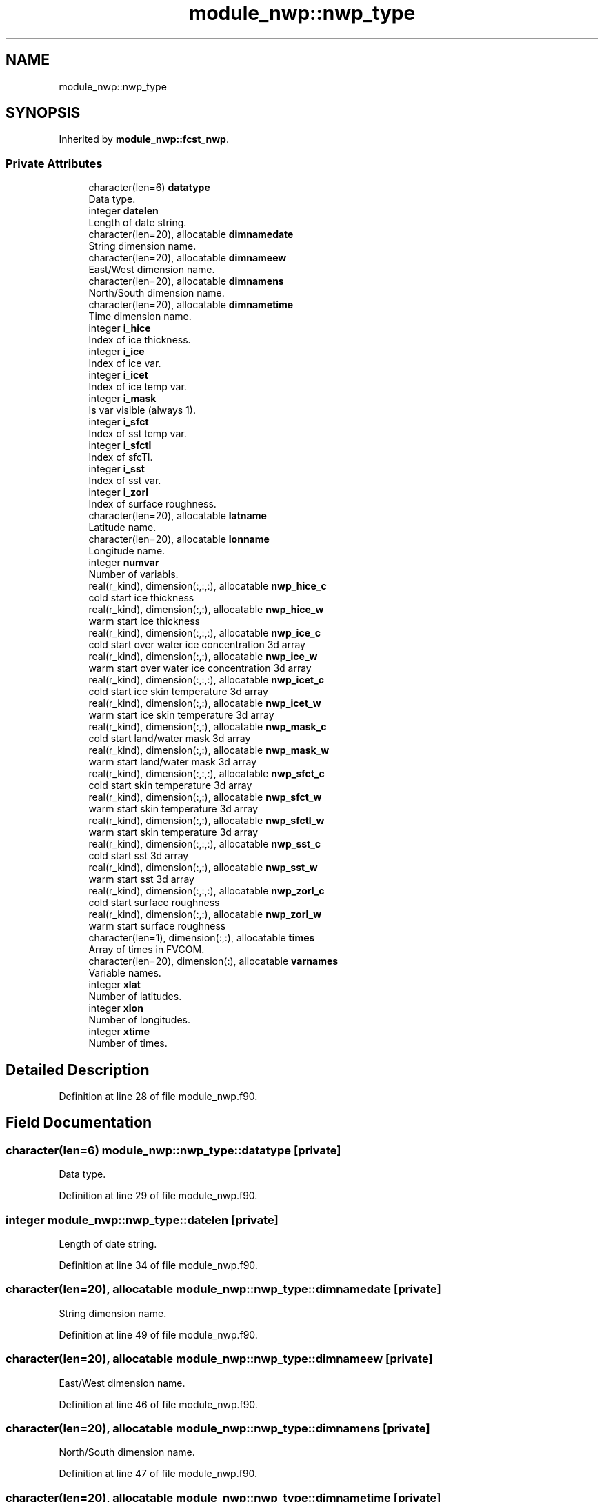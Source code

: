 .TH "module_nwp::nwp_type" 3 "Tue Jan 17 2023" "Version 1.9.0" "fvcom_tools" \" -*- nroff -*-
.ad l
.nh
.SH NAME
module_nwp::nwp_type
.SH SYNOPSIS
.br
.PP
.PP
Inherited by \fBmodule_nwp::fcst_nwp\fP\&.
.SS "Private Attributes"

.in +1c
.ti -1c
.RI "character(len=6) \fBdatatype\fP"
.br
.RI "Data type\&. "
.ti -1c
.RI "integer \fBdatelen\fP"
.br
.RI "Length of date string\&. "
.ti -1c
.RI "character(len=20), allocatable \fBdimnamedate\fP"
.br
.RI "String dimension name\&. "
.ti -1c
.RI "character(len=20), allocatable \fBdimnameew\fP"
.br
.RI "East/West dimension name\&. "
.ti -1c
.RI "character(len=20), allocatable \fBdimnamens\fP"
.br
.RI "North/South dimension name\&. "
.ti -1c
.RI "character(len=20), allocatable \fBdimnametime\fP"
.br
.RI "Time dimension name\&. "
.ti -1c
.RI "integer \fBi_hice\fP"
.br
.RI "Index of ice thickness\&. "
.ti -1c
.RI "integer \fBi_ice\fP"
.br
.RI "Index of ice var\&. "
.ti -1c
.RI "integer \fBi_icet\fP"
.br
.RI "Index of ice temp var\&. "
.ti -1c
.RI "integer \fBi_mask\fP"
.br
.RI "Is var visible (always 1)\&. "
.ti -1c
.RI "integer \fBi_sfct\fP"
.br
.RI "Index of sst temp var\&. "
.ti -1c
.RI "integer \fBi_sfctl\fP"
.br
.RI "Index of sfcTl\&. "
.ti -1c
.RI "integer \fBi_sst\fP"
.br
.RI "Index of sst var\&. "
.ti -1c
.RI "integer \fBi_zorl\fP"
.br
.RI "Index of surface roughness\&. "
.ti -1c
.RI "character(len=20), allocatable \fBlatname\fP"
.br
.RI "Latitude name\&. "
.ti -1c
.RI "character(len=20), allocatable \fBlonname\fP"
.br
.RI "Longitude name\&. "
.ti -1c
.RI "integer \fBnumvar\fP"
.br
.RI "Number of variabls\&. "
.ti -1c
.RI "real(r_kind), dimension(:,:,:), allocatable \fBnwp_hice_c\fP"
.br
.RI "cold start ice thickness "
.ti -1c
.RI "real(r_kind), dimension(:,:), allocatable \fBnwp_hice_w\fP"
.br
.RI "warm start ice thickness "
.ti -1c
.RI "real(r_kind), dimension(:,:,:), allocatable \fBnwp_ice_c\fP"
.br
.RI "cold start over water ice concentration 3d array "
.ti -1c
.RI "real(r_kind), dimension(:,:), allocatable \fBnwp_ice_w\fP"
.br
.RI "warm start over water ice concentration 3d array "
.ti -1c
.RI "real(r_kind), dimension(:,:,:), allocatable \fBnwp_icet_c\fP"
.br
.RI "cold start ice skin temperature 3d array "
.ti -1c
.RI "real(r_kind), dimension(:,:), allocatable \fBnwp_icet_w\fP"
.br
.RI "warm start ice skin temperature 3d array "
.ti -1c
.RI "real(r_kind), dimension(:,:), allocatable \fBnwp_mask_c\fP"
.br
.RI "cold start land/water mask 3d array "
.ti -1c
.RI "real(r_kind), dimension(:,:), allocatable \fBnwp_mask_w\fP"
.br
.RI "warm start land/water mask 3d array "
.ti -1c
.RI "real(r_kind), dimension(:,:,:), allocatable \fBnwp_sfct_c\fP"
.br
.RI "cold start skin temperature 3d array "
.ti -1c
.RI "real(r_kind), dimension(:,:), allocatable \fBnwp_sfct_w\fP"
.br
.RI "warm start skin temperature 3d array "
.ti -1c
.RI "real(r_kind), dimension(:,:), allocatable \fBnwp_sfctl_w\fP"
.br
.RI "warm start skin temperature 3d array "
.ti -1c
.RI "real(r_kind), dimension(:,:,:), allocatable \fBnwp_sst_c\fP"
.br
.RI "cold start sst 3d array "
.ti -1c
.RI "real(r_kind), dimension(:,:), allocatable \fBnwp_sst_w\fP"
.br
.RI "warm start sst 3d array "
.ti -1c
.RI "real(r_kind), dimension(:,:,:), allocatable \fBnwp_zorl_c\fP"
.br
.RI "cold start surface roughness "
.ti -1c
.RI "real(r_kind), dimension(:,:), allocatable \fBnwp_zorl_w\fP"
.br
.RI "warm start surface roughness "
.ti -1c
.RI "character(len=1), dimension(:,:), allocatable \fBtimes\fP"
.br
.RI "Array of times in FVCOM\&. "
.ti -1c
.RI "character(len=20), dimension(:), allocatable \fBvarnames\fP"
.br
.RI "Variable names\&. "
.ti -1c
.RI "integer \fBxlat\fP"
.br
.RI "Number of latitudes\&. "
.ti -1c
.RI "integer \fBxlon\fP"
.br
.RI "Number of longitudes\&. "
.ti -1c
.RI "integer \fBxtime\fP"
.br
.RI "Number of times\&. "
.in -1c
.SH "Detailed Description"
.PP 
Definition at line 28 of file module_nwp\&.f90\&.
.SH "Field Documentation"
.PP 
.SS "character(len=6) module_nwp::nwp_type::datatype\fC [private]\fP"

.PP
Data type\&. 
.PP
Definition at line 29 of file module_nwp\&.f90\&.
.SS "integer module_nwp::nwp_type::datelen\fC [private]\fP"

.PP
Length of date string\&. 
.PP
Definition at line 34 of file module_nwp\&.f90\&.
.SS "character(len=20), allocatable module_nwp::nwp_type::dimnamedate\fC [private]\fP"

.PP
String dimension name\&. 
.PP
Definition at line 49 of file module_nwp\&.f90\&.
.SS "character(len=20), allocatable module_nwp::nwp_type::dimnameew\fC [private]\fP"

.PP
East/West dimension name\&. 
.PP
Definition at line 46 of file module_nwp\&.f90\&.
.SS "character(len=20), allocatable module_nwp::nwp_type::dimnamens\fC [private]\fP"

.PP
North/South dimension name\&. 
.PP
Definition at line 47 of file module_nwp\&.f90\&.
.SS "character(len=20), allocatable module_nwp::nwp_type::dimnametime\fC [private]\fP"

.PP
Time dimension name\&. 
.PP
Definition at line 48 of file module_nwp\&.f90\&.
.SS "integer module_nwp::nwp_type::i_hice\fC [private]\fP"

.PP
Index of ice thickness\&. 
.PP
Definition at line 42 of file module_nwp\&.f90\&.
.SS "integer module_nwp::nwp_type::i_ice\fC [private]\fP"

.PP
Index of ice var\&. 
.PP
Definition at line 37 of file module_nwp\&.f90\&.
.SS "integer module_nwp::nwp_type::i_icet\fC [private]\fP"

.PP
Index of ice temp var\&. 
.PP
Definition at line 39 of file module_nwp\&.f90\&.
.SS "integer module_nwp::nwp_type::i_mask\fC [private]\fP"

.PP
Is var visible (always 1)\&. 
.PP
Definition at line 35 of file module_nwp\&.f90\&.
.SS "integer module_nwp::nwp_type::i_sfct\fC [private]\fP"

.PP
Index of sst temp var\&. 
.PP
Definition at line 38 of file module_nwp\&.f90\&.
.SS "integer module_nwp::nwp_type::i_sfctl\fC [private]\fP"

.PP
Index of sfcTl\&. 
.PP
Definition at line 40 of file module_nwp\&.f90\&.
.SS "integer module_nwp::nwp_type::i_sst\fC [private]\fP"

.PP
Index of sst var\&. 
.PP
Definition at line 36 of file module_nwp\&.f90\&.
.SS "integer module_nwp::nwp_type::i_zorl\fC [private]\fP"

.PP
Index of surface roughness\&. 
.PP
Definition at line 41 of file module_nwp\&.f90\&.
.SS "character(len=20), allocatable module_nwp::nwp_type::latname\fC [private]\fP"

.PP
Latitude name\&. 
.PP
Definition at line 44 of file module_nwp\&.f90\&.
.SS "character(len=20), allocatable module_nwp::nwp_type::lonname\fC [private]\fP"

.PP
Longitude name\&. 
.PP
Definition at line 45 of file module_nwp\&.f90\&.
.SS "integer module_nwp::nwp_type::numvar\fC [private]\fP"

.PP
Number of variabls\&. 
.PP
Definition at line 30 of file module_nwp\&.f90\&.
.SS "real(r_kind), dimension(:,:,:), allocatable module_nwp::nwp_type::nwp_hice_c\fC [private]\fP"

.PP
cold start ice thickness 
.PP
Definition at line 58 of file module_nwp\&.f90\&.
.SS "real(r_kind), dimension(:,:), allocatable module_nwp::nwp_type::nwp_hice_w\fC [private]\fP"

.PP
warm start ice thickness 
.PP
Definition at line 67 of file module_nwp\&.f90\&.
.SS "real(r_kind), dimension(:,:,:), allocatable module_nwp::nwp_type::nwp_ice_c\fC [private]\fP"

.PP
cold start over water ice concentration 3d array 
.PP
Definition at line 54 of file module_nwp\&.f90\&.
.SS "real(r_kind), dimension(:,:), allocatable module_nwp::nwp_type::nwp_ice_w\fC [private]\fP"

.PP
warm start over water ice concentration 3d array 
.PP
Definition at line 62 of file module_nwp\&.f90\&.
.SS "real(r_kind), dimension(:,:,:), allocatable module_nwp::nwp_type::nwp_icet_c\fC [private]\fP"

.PP
cold start ice skin temperature 3d array 
.PP
Definition at line 56 of file module_nwp\&.f90\&.
.SS "real(r_kind), dimension(:,:), allocatable module_nwp::nwp_type::nwp_icet_w\fC [private]\fP"

.PP
warm start ice skin temperature 3d array 
.PP
Definition at line 64 of file module_nwp\&.f90\&.
.SS "real(r_kind), dimension(:,:), allocatable module_nwp::nwp_type::nwp_mask_c\fC [private]\fP"

.PP
cold start land/water mask 3d array 
.PP
Definition at line 52 of file module_nwp\&.f90\&.
.SS "real(r_kind), dimension(:,:), allocatable module_nwp::nwp_type::nwp_mask_w\fC [private]\fP"

.PP
warm start land/water mask 3d array 
.PP
Definition at line 60 of file module_nwp\&.f90\&.
.SS "real(r_kind), dimension(:,:,:), allocatable module_nwp::nwp_type::nwp_sfct_c\fC [private]\fP"

.PP
cold start skin temperature 3d array 
.PP
Definition at line 55 of file module_nwp\&.f90\&.
.SS "real(r_kind), dimension(:,:), allocatable module_nwp::nwp_type::nwp_sfct_w\fC [private]\fP"

.PP
warm start skin temperature 3d array 
.PP
Definition at line 63 of file module_nwp\&.f90\&.
.SS "real(r_kind), dimension(:,:), allocatable module_nwp::nwp_type::nwp_sfctl_w\fC [private]\fP"

.PP
warm start skin temperature 3d array 
.PP
Definition at line 65 of file module_nwp\&.f90\&.
.SS "real(r_kind), dimension(:,:,:), allocatable module_nwp::nwp_type::nwp_sst_c\fC [private]\fP"

.PP
cold start sst 3d array 
.PP
Definition at line 53 of file module_nwp\&.f90\&.
.SS "real(r_kind), dimension(:,:), allocatable module_nwp::nwp_type::nwp_sst_w\fC [private]\fP"

.PP
warm start sst 3d array 
.PP
Definition at line 61 of file module_nwp\&.f90\&.
.SS "real(r_kind), dimension(:,:,:), allocatable module_nwp::nwp_type::nwp_zorl_c\fC [private]\fP"

.PP
cold start surface roughness 
.PP
Definition at line 57 of file module_nwp\&.f90\&.
.SS "real(r_kind), dimension(:,:), allocatable module_nwp::nwp_type::nwp_zorl_w\fC [private]\fP"

.PP
warm start surface roughness 
.PP
Definition at line 66 of file module_nwp\&.f90\&.
.SS "character(len=1), dimension(:,:), allocatable module_nwp::nwp_type::times\fC [private]\fP"

.PP
Array of times in FVCOM\&. 
.PP
Definition at line 50 of file module_nwp\&.f90\&.
.SS "character(len=20), dimension(:), allocatable module_nwp::nwp_type::varnames\fC [private]\fP"

.PP
Variable names\&. 
.PP
Definition at line 43 of file module_nwp\&.f90\&.
.SS "integer module_nwp::nwp_type::xlat\fC [private]\fP"

.PP
Number of latitudes\&. 
.PP
Definition at line 31 of file module_nwp\&.f90\&.
.SS "integer module_nwp::nwp_type::xlon\fC [private]\fP"

.PP
Number of longitudes\&. 
.PP
Definition at line 32 of file module_nwp\&.f90\&.
.SS "integer module_nwp::nwp_type::xtime\fC [private]\fP"

.PP
Number of times\&. 
.PP
Definition at line 33 of file module_nwp\&.f90\&.

.SH "Author"
.PP 
Generated automatically by Doxygen for fvcom_tools from the source code\&.
